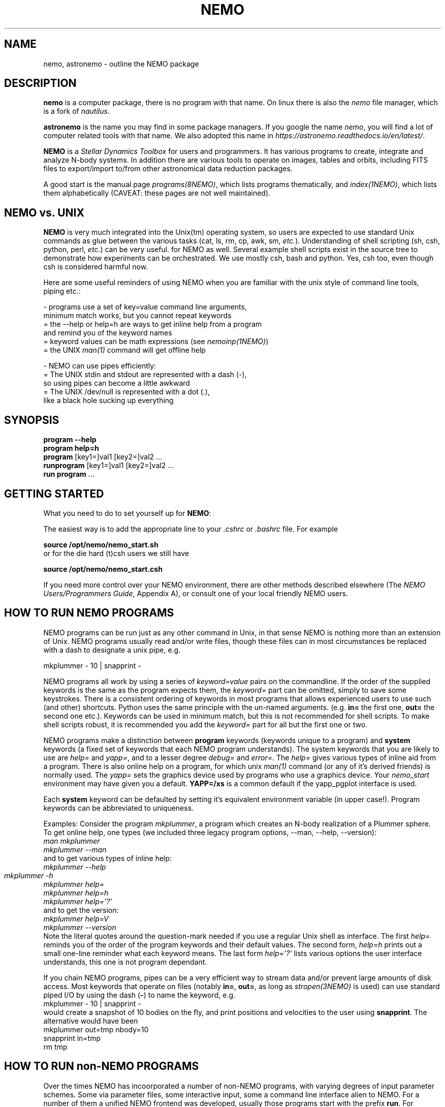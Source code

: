 .\"
.\"  This entry NEMO man page should hyperlink to most/all man pages....
.\"

.TH NEMO 1NEMO "17 March 2021"

.SH NAME
nemo, astronemo \- outline the NEMO package

.SH DESCRIPTION
\fBnemo\fP is a computer package, there is no program with that name. On linux
there is also the \fInemo\fP file manager, which is a fork of \fInautilus\fP.
.PP
\fBastronemo\fP is the name you may find in some package managers. If you google the name
\fInemo\fP, you will find a lot of computer related tools with that name. We also
adopted this name in \fIhttps://astronemo.readthedocs.io/en/latest/\fP.
.PP
\fBNEMO\fP is a \fIStellar Dynamics Toolbox\fP for users and
programmers. It has various
programs to create, integrate and analyze N-body systems. In addition
there are various tools to operate on images, tables and orbits,
including FITS files to export/import to/from other astronomical
data reduction packages.
.PP
A good start is the manual page \fIprograms(8NEMO)\fP, which lists
programs thematically, and \fIindex(1NEMO)\fP, which lists them 
alphabetically (CAVEAT: these pages are not well maintained).

.SH NEMO vs. UNIX

\fBNEMO\fP is very much integrated into the Unix(tm) operating system,
so users are expected to use standard Unix commands as glue
between the various tasks (cat, ls, rm, cp, awk, sm, \fIetc.\fP).
Understanding of shell scripting (sh, csh, python, perl, \fIetc.\fP) can be
very useful. for NEMO as well.
Several example shell scripts exist in the source tree
to demonstrate how experiments can be orchestrated. We use
mostly csh, bash and python. Yes, csh too, even though csh is considered
harmful now.
.PP
Here are some useful reminders of using NEMO when you are familiar
with the unix style of command line tools, piping etc.:

.nf

- programs use a set of key=value command line arguments,
  minimum match works, but you cannot repeat keywords
    = the --help or help=h are ways to get inline help from a program
      and remind you of the keyword names
    = keyword values can be math expressions (see \fInemoinp(1NEMO)\fP)
    = the UNIX \fIman(1)\fP command will get offline help

- NEMO can use pipes efficiently:
    = The UNIX stdin and stdout are represented with a dash (-),
      so using pipes can become a little awkward
    = The UNIX /dev/null is represented with a dot (.),
      like a black hole sucking up everything
.fi

.SH SYNOPSIS

.nf
\fBprogram --help\fP
\fBprogram help=h\fP
\fBprogram\fP [key1=]val1 [key2=]val2 .\!.\!.
\fBrunprogram\fP [key1=]val1 [key2=]val2 .\!.\!.
\fBrun program\fP ...
.fi

.SH GETTING STARTED
What you need to do to set yourself up for \fBNEMO\fP:
.PP
The easiest way is to add the appropriate line to your \fI.cshrc\fP or
\fI.bashrc\fP file. For example
.nf

        \fBsource /opt/nemo/nemo_start.sh\fP
	
or for the die hard (t)csh users we still have


        \fBsource /opt/nemo/nemo_start.csh\fP
.fi
.PP
If you need more control over your NEMO environment, there are other methods
described elsewhere (The \fINEMO Users/Programmers Guide\fP, Appendix A),
or consult one of your local friendly NEMO users.

.SH HOW TO RUN NEMO PROGRAMS
NEMO programs can be run just as any other command in Unix, in that sense
NEMO is nothing more than an extension of Unix. NEMO programs usually
read and/or write files, though these files can in most circumstances
be replaced with a dash to designate a unix pipe, e.g.
.nf

     mkplummer - 10 | snapprint -
.fi
.PP
NEMO programs all work by using a series of \fIkeyword=value\fP pairs
on the commandline.
If the order of the supplied keywords is the same as the
program expects them, the \fIkeyword=\fP part can be omitted, simply to save
some keystrokes.  There is a consistent ordering of keywords in most programs
that allows experienced users to use such (and other) shortcuts. Python uses
the same principle with the un-named arguments.
(e.g. \fBin=\fP the first one, \fBout=\fP the second one etc.). Keywords
can be used in minimum match, but this is not recommended for shell
scripts. To make shell scripts robust, it is recommended you add the \fIkeyword=\fP
part for all but the first one or two.
.PP
NEMO programs make a distinction between
\fBprogram\fP keywords (keywords unique to a program) and \fBsystem\fP 
keywords (a
fixed set of keywords that each NEMO program understands).  The system
keywords that you are likely to
use are \fI help=\fP and \fIyapp=\fP, and to a lesser degree 
\fIdebug=\fP and \fIerror=\fP.  The \fIhelp=\fP gives various types of 
inline aid from a program. There is also online help on a 
program, for which unix \fIman(1)\fP command (or any of it's derived friends)
is normally used. The \fIyapp=\fP sets the graphics device used by
programs who use a graphics device. Your \fInemo_start\fP
environment may have given you a default. \fBYAPP=/xs\fP is a common default
if the yapp_pgplot interface is used.
.PP
Each \fBsystem\fP keyword can be defaulted by setting it's equivalent
environment variable (in upper case!). Program keywords can be
abbreviated to uniqueness.
.PP
Examples: Consider the program \fImkplummer\fP, a program which creates
an N-body realization of a Plummer sphere.
To get online help, one types (we included three legacy program options,
--man, --help, --version):
.nf
        \fIman mkplummer\fP
        \fPmkplummer --man\fP
.fi
and to get various types of inline help:
.nf
        \fImkplummer --help\fP
        \fImkplummer -h\fP		
        \fImkplummer help=\fP
        \fImkplummer help=h\fP
        \fImkplummer help='?'\fP
.fi
and to get the version:
.nf
        \fImkplummer help=V\fP
        \fImkplummer --version\fP
.fi
Note the literal quotes around the question-mark needed if you use
a regular Unix shell as interface.
The first \fIhelp=\fP reminds you of the order of the
program keywords and their default values. The second form, \fIhelp=h\fP
prints out a small one-line reminder what each keyword means. The last
form \fIhelp='?'\fP lists various options the user interface understands,
this one is not program dependant.
.PP
If you chain NEMO programs, pipes can be a very efficient way to stream
data and/or prevent large amounts of disk access. Most keywords that operate 
on files (notably \fBin=\fP, \fBout=\fP, as long as
\fIstropen(3NEMO)\fP is used) can use standard piped I/O by using
the dash (\fB-\fP) to name the keyword, e.g.
.nf
    mkplummer - 10 | snapprint -
.fi
would create a snapshot of 10 bodies on the fly, and print
positions and velocities to the user using \fBsnapprint\fP.
The alternative would have been
.nf
    mkplummer out=tmp nbody=10
    snapprint in=tmp
    rm tmp
.fi

.SH HOW TO RUN non-NEMO PROGRAMS

Over the times NEMO has incoorporated a number of non-NEMO programs,
with varying degrees of input parameter schemes. Some via
parameter files, some interactive input, some a command line interface
alien to NEMO. For a number of
them a unified NEMO frontend was developed, usually those programs start
with the prefix \fBrun\fP. For example, \fBbulgerot\fP comes with
\fBrunbulgerot\fP. Since often such programs have a hardcoded name
for input and/or output files, one simple way to be able to run 
them in parallel without stepping on filenames, is the use of
a clean run directory.  Example of this can be found
in 
\fIrunbulgerot(1NEMO)\fP,
\fIrunbody1(1NEMO)\fP,
\fIrungalaxy(1NEMO)\fP,
\fIrunscfm(1NEMO)\fP,
\fIrunqumond(1NEMO)\fP,
and some others.
.PP
You will find a few common user keywords for this:
\fBoutdir=\fP is always a required keyword, and needs to
be a non-existing directory in which the data is written.
For some programs there is an \fBexe=\fP keyword, in order to
change the name of the non-NEMO program to be run. This is always
assumed to be in the standard Unix search path ($PATH).
.PP
Although these run* programs use a fairly common method to run
the non-NEMO programs, they have not all been unified
as is proposed in \fIrun(3NEMO)\fP.

.SH HELP on GIPSY and MIRIAD
Some NEMO programs refer to non-NEMO programs in the "man" style. For example
\fIccdpot(1NEMO)\fP refers to \fIpotential(GIPSY)\fP and
\fIpotfft(MIRIAD)\fP. If those packages are in your shell environment,
the following commands should give their version of the online help:
.nf

      man -l  $MIRDOC/man/man1/potfft.1

      more $gip_root/tsk/potential.dc1
.fi

.SH PROGRAMMING
You may need to do some sherlocking here.
You have probably seen the $NEMO/configure.ac and $NEMO/makedefs file,
though the $NEMOLIB/makedefs is the active file.  The \fImknemo(8NEMO)\fP script
will help you (re)compile programs, though sometimes
\fIbake(8NEMO)\fP can do a better job in a local directory.

.SH SEE ALSO
index(1NEMO), programs(8NEMO), tricks(8NEMO), mkplummer(1NEMO), files(8NEMO),
nemoinp(1NEMO), stropen(3NEMO), getparam(3NEMO), run(1NEMO), run(3NEMO), mknemo(8NEMO),
mkman(8NEMO), template(8NEMO), history(8NEMO),
pipestatus(l)

.nf
https://www.unix.com/man-page-repository.php - Man Page Repository
https://man7.org/linux/man-pages/man1/man.1.html - The Linux man-pages project
.fi

.SH AUTHOR
Peter Teuben

.SH FURTHER INFORMATION
The \fINEMO Users/Programmers Guide\fP contains most of
the information you need to get down to the guts of the system.
.PP
Various \fIman(1NEMO)\fP pages explain programs(1), subroutine libraries(3)
file formats(5) and system management(8).
.PP
NEMO homepage \fIhttp://www.astro.umd.edu/nemo\fP and github page \fIhttps://github.com/teuben/nemo\fP.
.PP
readthedocs page:  \fIhttps://astronemo.readthedocs.io/en/latest/\fP

.SH BUGS
Since programs are being modified, and extended fairly regularly, 
manual pages for related programs do not always know about these
changes if they should. Keeping good cross references in the manual
pages might help. However, the \fBhelp=\fP description should always
be up to date, since it is derived from the code itself. And there
is always https://github.com/teuben/nemo/issues

.SH HISTORY
.ta +1i +4i
.nf
1986		V1 Initial Development	Barnes/Hut/Teuben
1994		V2 UMD release	Teuben
2001		V3 UMD release using CVS	Teuben
2017		V4 UMD release using git	Teuben
.fi
